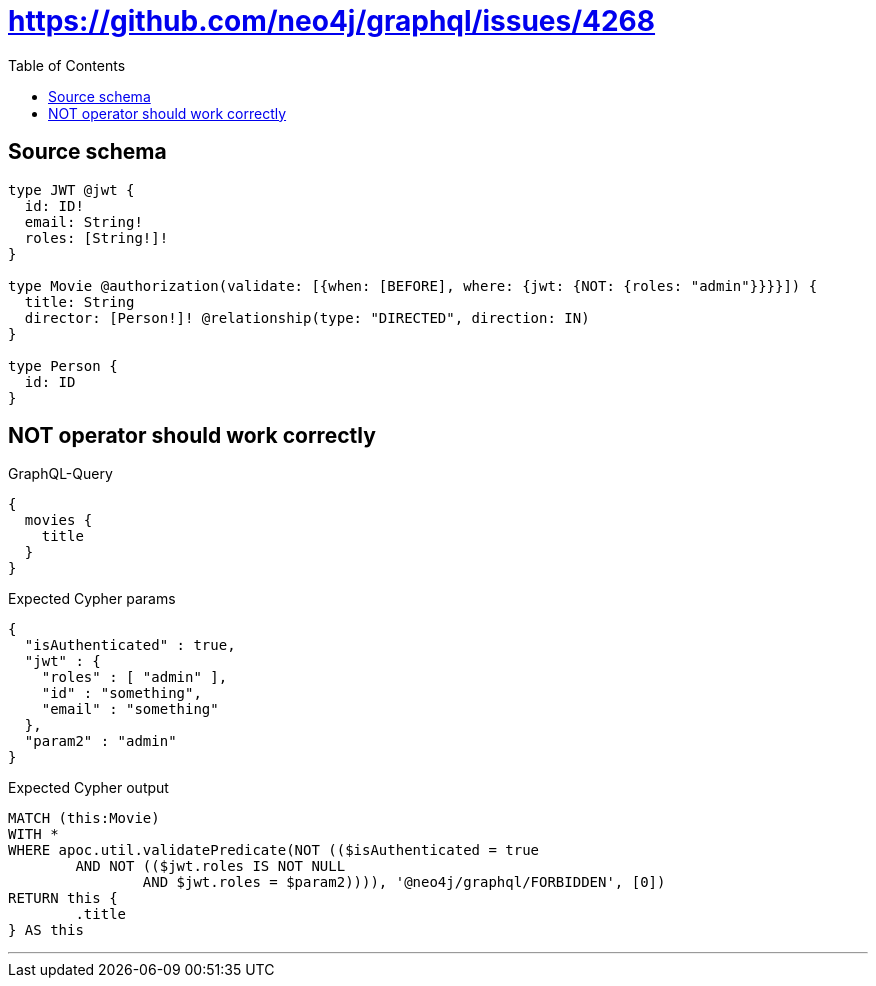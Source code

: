:toc:

= https://github.com/neo4j/graphql/issues/4268

== Source schema

[source,graphql,schema=true]
----
type JWT @jwt {
  id: ID!
  email: String!
  roles: [String!]!
}

type Movie @authorization(validate: [{when: [BEFORE], where: {jwt: {NOT: {roles: "admin"}}}}]) {
  title: String
  director: [Person!]! @relationship(type: "DIRECTED", direction: IN)
}

type Person {
  id: ID
}
----

== NOT operator should work correctly

.GraphQL-Query
[source,graphql]
----
{
  movies {
    title
  }
}
----

.Expected Cypher params
[source,json]
----
{
  "isAuthenticated" : true,
  "jwt" : {
    "roles" : [ "admin" ],
    "id" : "something",
    "email" : "something"
  },
  "param2" : "admin"
}
----

.Expected Cypher output
[source,cypher]
----
MATCH (this:Movie)
WITH *
WHERE apoc.util.validatePredicate(NOT (($isAuthenticated = true
	AND NOT (($jwt.roles IS NOT NULL
		AND $jwt.roles = $param2)))), '@neo4j/graphql/FORBIDDEN', [0])
RETURN this {
	.title
} AS this
----

'''

